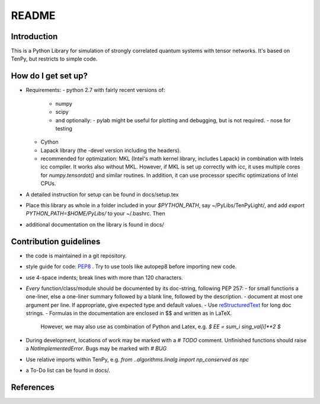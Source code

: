 README
============

Introduction
------------
This is a Python Library for simulation of strongly correlated quantum systems with tensor networks.
It's based on TenPy, but restricts to simple code.

How do I get set up?
--------------------
- Requirements:
  - python 2.7 with fairly recent versions of:
    - numpy
    - scipy 
    - and optionally:
      - pylab might be useful for plotting and debugging, but is not required.
      - nose for testing
  - Cython
  - Lapack library (the -devel version including the headers).
  - recommended for optimization:
    MKL (Intel's math kernel library, includes Lapack) in combination with Intels icc compiler.
    It works also without MKL. However, if MKL is set up correctly with icc,
    it uses multiple cores for `numpy.tensordot()` and similar routines.
    In addition, it can use processor specific optimizations of Intel CPUs.
- A detailed instruction for setup can be found in docs/setup.tex
- Place this library as whole in a folder included in your `$PYTHON_PATH`,
  say ~/PyLibs/TenPyLight/, and add `export PYTHON_PATH=$HOME/PyLibs/` to your ~/.bashrc.
  Then
- additional documentation on the library is found in docs/


Contribution guidelines
-----------------------
- the code is maintained in a git repository.
- style guide for code: PEP8_ . Try to use tools like autopep8 before importing new code.
- use 4-space indents; break lines with more than 120 characters.
- *Every* function/class/module should be documented by its doc-string, following PEP 257:
  - for small functions a one-liner, else a one-liner summary followed by a blank line, followed by the description.
  - document at most one argument per line. If appropriate, give expected type and default values.
  - Use reStructuredText_ for long doc strings.
  - Formulas in the documentation are enclosed in $$ and written as in LaTeX. 
    However, we may also use as combination of Python and Latex, e.g. `$ EE = \sum_i sing_val[i]**2 $`
- During development, locations of work may be marked with a `# TODO` comment.
  Unfinished functions should raise a `NotImplementedError`.
  Bugs may be marked with `# BUG` 
- Use relative imports within TenPy, e.g. `from ..algorithms.linalg import np_conserved as npc`
- a To-Do list can be found in docs/.


References
---------
.. _PEP8: https://www.python.org/dev/peps/pep-0008/
.. _reStructuredText: https://en.wikipedia.org/wiki/ReStructuredText
